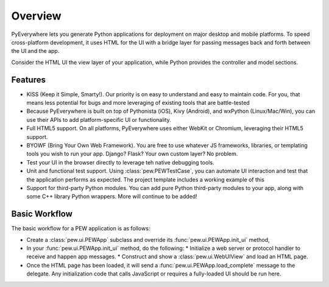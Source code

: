 Overview
********

PyEverywhere lets you generate Python applications for deployment on major
desktop and mobile platforms. To speed cross-platform development, it uses
HTML for the UI with a bridge layer for passing messages back and forth
between the UI and the app.

Consider the HTML UI the view layer of your application, while Python provides
the controller and model sections. 

Features
========

* KISS (Keep it Simple, Smarty!). Our priority is on easy to understand and easy to maintain code.
  For you, that means less potential for bugs and more leveraging of existing tools that are battle-tested
* Because PyEverywhere is built on top of Pythonista (iOS), Kivy (Android), and wxPython (Linux/Mac/Win),
  you can use their APIs to add platform-specific UI or functionality.
* Full HTML5 support. On all platforms, PyEverywhere uses either WebKit or Chromium, leveraging their HTML5 support.
* BYOWF (Bring Your Own Web Framework). You are free to use whatever JS frameworks, libraries, or templating tools you wish
  to run your app. Django? Flask? Your own custom layer? No problem.
* Test your UI in the browser directly to leverage teh native debugging tools.
* Unit and functional test support. Using :class:`pew.PEWTestCase`, you can automate UI interaction and
  test that the application performs as expected. The project template includes a working example of this
* Support for third-party Python modules. You can add pure Python third-party modules to your app, along with
  some C++ library Python wrappers. More will continue to be added!

Basic Workflow
==============

The basic workflow for a PEW application is as follows:

* Create a :class:`pew.ui.PEWApp` subclass and override its :func:`pew.ui.PEWApp.init_ui` method,
* In your :func:`pew.ui.PEWApp.init_ui` method, do the following:
  * Initialize a web server or protocol handler to receive and happen app messages.
  * Construct and show a :class:`pew.ui.WebUIView` and load an HTML page.
* Once the HTML page has been loaded, it will send a :func:`pew.ui.PEWApp.load_complete` message to the delegate.
  Any initialization code that calls JavaScript or requires a fully-loaded UI should be run here.

